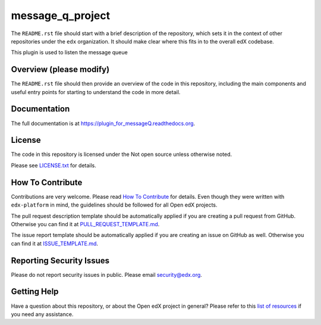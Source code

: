 message_q_project
=============================

|pypi-badge| |travis-badge| |codecov-badge| |doc-badge| |pyversions-badge|
|license-badge|

The ``README.rst`` file should start with a brief description of the repository,
which sets it in the context of other repositories under the ``edx``
organization. It should make clear where this fits in to the overall edX
codebase.

This plugin is used to listen the message queue

Overview (please modify)
------------------------

The ``README.rst`` file should then provide an overview of the code in this
repository, including the main components and useful entry points for starting
to understand the code in more detail.

Documentation
-------------

The full documentation is at https://plugin_for_messageQ.readthedocs.org.

License
-------

The code in this repository is licensed under the Not open source unless
otherwise noted.

Please see `LICENSE.txt <LICENSE.txt>`_ for details.

How To Contribute
-----------------

Contributions are very welcome.
Please read `How To Contribute <https://github.com/edx/edx-platform/blob/master/CONTRIBUTING.rst>`_ for details.
Even though they were written with ``edx-platform`` in mind, the guidelines
should be followed for all Open edX projects.

The pull request description template should be automatically applied if you are creating a pull request from GitHub. Otherwise you
can find it at `PULL_REQUEST_TEMPLATE.md <.github/PULL_REQUEST_TEMPLATE.md>`_.

The issue report template should be automatically applied if you are creating an issue on GitHub as well. Otherwise you
can find it at `ISSUE_TEMPLATE.md <.github/ISSUE_TEMPLATE.md>`_.

Reporting Security Issues
-------------------------

Please do not report security issues in public. Please email security@edx.org.

Getting Help
------------

Have a question about this repository, or about the Open edX project in general?
Please refer to this `list of resources`_ if you need any assistance.

.. _list of resources: https://open.edx.org/getting-help


.. |pypi-badge| image:: https://img.shields.io/pypi/v/plugin_for_messageQ.svg
    :target: https://pypi.python.org/pypi/plugin_for_messageQ/
    :alt: PyPI

.. |travis-badge| image:: https://travis-ci.org/edx/plugin_for_messageQ.svg?branch=master
    :target: https://travis-ci.org/edx/plugin_for_messageQ
    :alt: Travis

.. |codecov-badge| image:: http://codecov.io/github/edx/plugin_for_messageQ/coverage.svg?branch=master
    :target: http://codecov.io/github/edx/plugin_for_messageQ?branch=master
    :alt: Codecov

.. |doc-badge| image:: https://readthedocs.org/projects/plugin_for_messageQ/badge/?version=latest
    :target: http://plugin_for_messageQ.readthedocs.io/en/latest/
    :alt: Documentation

.. |pyversions-badge| image:: https://img.shields.io/pypi/pyversions/plugin_for_messageQ.svg
    :target: https://pypi.python.org/pypi/plugin_for_messageQ/
    :alt: Supported Python versions

.. |license-badge| image:: https://img.shields.io/github/license/edx/plugin_for_messageQ.svg
    :target: https://github.com/edx/plugin_for_messageQ/blob/master/LICENSE.txt
    :alt: License
